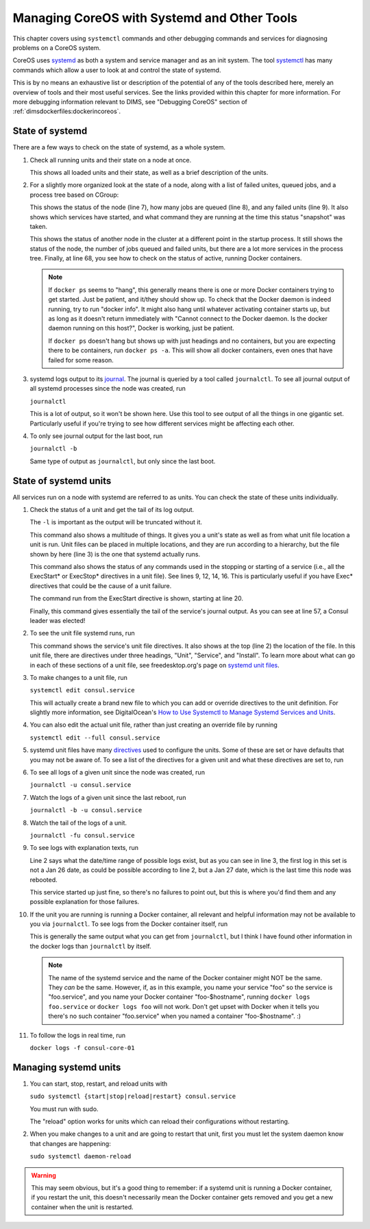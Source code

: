 .. _diagnosingcoreos:

Managing CoreOS with Systemd and Other Tools
============================================

This chapter covers using ``systemctl`` commands and other
debugging commands and services for diagnosing problems
on a CoreOS system.

CoreOS uses `systemd`_ as both a system and service manager and
as an init system. The tool `systemctl`_ has many commands 
which allow a user to look at and control the state of systemd.

This is by no means an exhaustive list or description of the
potential of any of the tools described here, merely an overview
of tools and their most useful services. See the links provided
within this chapter for more information. For more debugging
information relevant to DIMS, see "Debugging CoreOS" section 
of :ref:`dimsdockerfiles:dockerincoreos`.

.. TODO(mboggess)
.. todo::

   Replace "Debugging CoreOS" with intersphinx link when dims-617
   feature branch has been merged into develop branch.

..

.. _systemd: http://www.freedesktop.org/wiki/Software/systemd/
.. _systemctl: http://www.freedesktop.org/software/systemd/man/systemctl.html

.. _stateofsystemd:

State of systemd
----------------

There are a few ways to check on the state of systemd, as a whole system.

#. Check all running units and their state on a node at once.

   .. literalinclude:: systemctl.txt
      :emphasize-lines: 1, 2, 122, 123, 124, 126
      :linenos:

   This shows all loaded units and their state, as well as a brief 
   description of the units. 

#. For a slightly more organized look at the state of a node, along with
   a list of failed unites, queued jobs, and a process tree based on CGroup:

   .. literalinclude:: systemctlstatus1.txt
      :emphasize-lines: 5, 7, 8, 9
      :linenos:

   This shows the status of the node (line 7), how many jobs are queued 
   (line 8), and any failed units (line 9). It also shows which services
   have started, and what command they are running at the time this status
   "snapshot" was taken. 

   .. literalinclude:: systemctldockerps.txt
      :emphasize-lines: 3, 4, 5, 68
      :linenos:

   This shows the status of another node in the cluster at a different 
   point in the startup process. It still shows the status of the node, the
   number of jobs queued and failed units, but there are a lot more services
   in the process tree. Finally, at line 68, you see how to check on the 
   status of active, running Docker containers. 

   .. note::

      If ``docker ps`` seems to "hang", this generally means there is one
      or more Docker containers trying to get started. Just be patient, 
      and it/they should show up. To check that the Docker daemon is
      indeed running, try to run "docker info". It might also hang until
      whatever activating container starts up, but as long as it doesn't
      return immediately with "Cannot connect to the Docker daemon. Is the
      docker daemon running on this host?", Docker is working, just be
      patient.

      If ``docker ps`` doesn't hang but shows up with just headings and no
      containers, but you are expecting there to be containers, run 
      ``docker ps -a``. This will show all docker containers, even ones 
      that have failed for some reason.

   .. 

#. systemd logs output to its `journal`_. The journal is queried by a tool called
   ``journalctl``. To see all journal output of all systemd processes since the
   node was created, run

   ``journalctl``

   This is a lot of output, so it won't be shown here. Use this tool to see
   output of all the things in one gigantic set. Particularly useful if 
   you're trying to see how different services might be affecting each other.

#. To only see journal output for the last boot, run

   ``journalctl -b``

   Same type of output as ``journalctl``, but only since the last boot.

.. _journal: http://www.freedesktop.org/software/systemd/man/journalctl.html

.. _stateofsysunits:

State of systemd units
----------------------

All services run on a node with systemd are referred to as units. You can 
check the state of these units individually.

#. Check the status of a unit and get the tail of its log output.

   .. literalinclude:: sysunitstatus.txt
      :emphasize-lines: 1, 3, 5, 9, 12, 14, 16, 20, 43, 57
      :linenos:

   The ``-l`` is important as the output will be truncated without it.

   This command also shows a multitude of things. It gives you a unit's
   state as well as from what unit file location a unit is run. Unit
   files can be placed in multiple locations, and they are run according
   to a hierarchy, but the file shown by here (line 3) is the one that
   systemd actually runs.

   This command also shows the status of any commands used in the
   stopping or starting of a service (i.e., all the ExecStart* or 
   ExecStop* directives in a unit file). See lines 9, 12, 14, 16. This
   is particularly useful if you have Exec* directives that could be
   the cause of a unit failure. 

   The command run from the ExecStart directive is shown, starting at
   line 20.

   Finally, this command gives essentially the tail of the service's
   journal output. As you can see at line 57, a Consul leader was 
   elected!

#. To see the unit file systemd runs, run 

   .. literalinclude:: sysunitcat.txt
      :emphasize-lines: 1, 2, 3, 8, 40
      :linenos:

   This command shows the service's unit file directives. It also
   shows at the top (line 2) the location of the file. In this 
   unit file, there are directives under three headings, "Unit",
   "Service", and "Install". To learn more about what can go in
   each of these sections of a unit file, see freedesktop.org's 
   page on `systemd unit files`_.

#. To make changes to a unit file, run

   ``systemctl edit consul.service``

   This will actually create a brand new file to which you can add or
   override directives to the unit definition. For slightly more 
   information, see DigitalOcean's `How to Use Systemctl to Manage 
   Systemd Services and Units`_.

#. You can also edit the actual unit file, rather than just creating
   an override file by running

   ``systemctl edit --full consul.service``

#. systemd unit files have many `directives`_ used to configure the 
   units. Some of these are set or have defaults that you may not be
   aware of. To see a list of the directives for a given unit and
   what these directives are set to, run

   .. literalinclude:: sysunitshow.txt
      :emphasize-lines: 1
      :linenos:

#. To see all logs of a given unit since the node was created, run

   ``journalctl -u consul.service``

#. Watch the logs of a given unit since the last reboot, run

   ``journalctl -b -u consul.service``

#. Watch the tail of the logs of a unit.

   ``journalctl -fu consul.service``

#. To see logs with explanation texts, run

   .. literalinclude:: journalunitbxu.txt
      :emphasize-lines: 1, 2, 3
      :linenos:

   Line 2 says what the date/time range of possible logs exist,
   but as you can see in line 3, the first log in this set is not
   a Jan 26 date, as could be possible according to line 2, but a 
   Jan 27 date, which is the last time this node was rebooted.

   This service started up just fine, so there's no failures to point
   out, but this is where you'd find them and any possible explanation
   for those failures.
   
#. If the unit you are running is running a Docker container, all 
   relevant and helpful information may not be available to you via
   ``journalctl``. To see logs from the Docker container itself, run

   .. literalinclude:: dockerlogsunit.txt
      :emphasize-lines: 1
      :linenos:

   This is generally the same output what you can get from ``journalctl``,
   but I think I have found other information in the docker logs than
   ``journalctl`` by itself.

   .. note::
   
      The name of the systemd service and the name of the Docker 
      container might NOT be the same. They *can* be the same.
      However, if, as in this example, you name your service
      "foo" so the service is "foo.service", and you name your
      Docker container "foo-$hostname", running ``docker logs
      foo.service`` or ``docker logs foo`` will not work. Don't
      get upset with Docker when it tells you there's no such
      container "foo.service" when you named a container 
      "foo-$hostname". :)

   ..

#. To follow the logs in real time, run

   ``docker logs -f consul-core-01``

.. _systemd unit files: http://www.freedesktop.org/software/systemd/man/systemd.unit.html
.. _How to Use Systemctl to Manage Systemd Services and Units: https://www.digitalocean.com/community/tutorials/how-to-use-systemctl-to-manage-systemd-services-and-units
.. _directives: http://www.freedesktop.org/software/systemd/man/systemd.directives.html

.. _managingsysunits:

Managing systemd units
----------------------

#. You can start, stop, restart, and reload units with

   ``sudo systemctl {start|stop|reload|restart} consul.service``

   You must run with sudo. 

   The "reload" option works for units which can reload their 
   configurations without restarting.

#. When you make changes to a unit and are going to restart that
   unit, first you must let the system daemon know that changes are 
   happening:

   ``sudo systemctl daemon-reload``

.. warning::

   This may seem obvious, but it's a good thing to remember: if 
   a systemd unit is running a Docker container, if you restart the unit,
   this doesn't necessarily mean the Docker container gets removed
   and you get a new container when the unit is restarted. 

..
